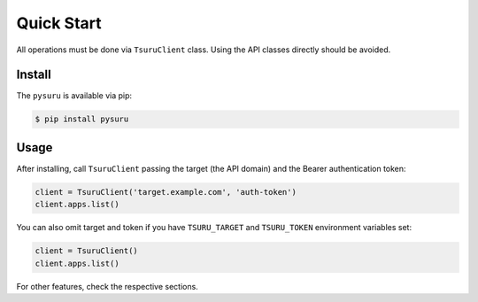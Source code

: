 Quick Start
===========

All operations must be done via ``TsuruClient`` class. Using the API
classes directly should be avoided.

Install
-------

The ``pysuru`` is available via pip:

.. code:: shell

    $ pip install pysuru

Usage
-----

After installing, call ``TsuruClient`` passing the target (the API
domain) and the Bearer authentication token:

.. code:: python

    client = TsuruClient('target.example.com', 'auth-token')
    client.apps.list()

You can also omit target and token if you have ``TSURU_TARGET`` and
``TSURU_TOKEN`` environment variables set:

.. code:: python

    client = TsuruClient()
    client.apps.list()

For other features, check the respective sections.
